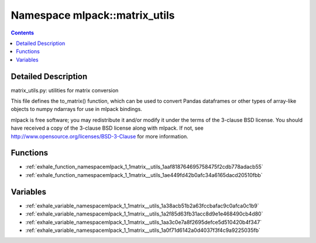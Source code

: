 
.. _namespace_mlpack__matrix_utils:

Namespace mlpack::matrix_utils
==============================


.. contents:: Contents
   :local:
   :backlinks: none




Detailed Description
--------------------

matrix_utils.py: utilities for matrix conversion

This file defines the to_matrix() function, which can be used to convert Pandas
dataframes or other types of array-like objects to numpy ndarrays for use in
mlpack bindings.

mlpack is free software; you may redistribute it and/or modify it under the
terms of the 3-clause BSD license.  You should have received a copy of the
3-clause BSD license along with mlpack.  If not, see
http://www.opensource.org/licenses/BSD-3-Clause for more information.
 
 



Functions
---------


- :ref:`exhale_function_namespacemlpack_1_1matrix__utils_1aaf818764695758475f2cdb778adacb55`

- :ref:`exhale_function_namespacemlpack_1_1matrix__utils_1ae449fd42b0afc34a6165dacd20510fbb`


Variables
---------


- :ref:`exhale_variable_namespacemlpack_1_1matrix__utils_1a38acb51b2a63fccbafac9c0afca0c1b9`

- :ref:`exhale_variable_namespacemlpack_1_1matrix__utils_1a2f85d63fb31acc8d9e1e468490cb4d80`

- :ref:`exhale_variable_namespacemlpack_1_1matrix__utils_1aa3c0e7a8f2695defce5d510420b4f347`

- :ref:`exhale_variable_namespacemlpack_1_1matrix__utils_1a0f71d6142a0d4037f3f4c9a9225035fb`

